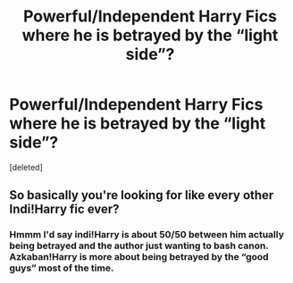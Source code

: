 #+TITLE: Powerful/Independent Harry Fics where he is betrayed by the “light side”?

* Powerful/Independent Harry Fics where he is betrayed by the “light side”?
:PROPERTIES:
:Score: 24
:DateUnix: 1578272471.0
:DateShort: 2020-Jan-06
:FlairText: Request
:END:
[deleted]


** So basically you're looking for like every other Indi!Harry fic ever?
:PROPERTIES:
:Author: 7enebriss
:Score: 1
:DateUnix: 1578311746.0
:DateShort: 2020-Jan-06
:END:

*** Hmmm I'd say indi!Harry is about 50/50 between him actually being betrayed and the author just wanting to bash canon. Azkaban!Harry is more about being betrayed by the “good guys” most of the time.
:PROPERTIES:
:Author: dancortens
:Score: 2
:DateUnix: 1578491626.0
:DateShort: 2020-Jan-08
:END:

